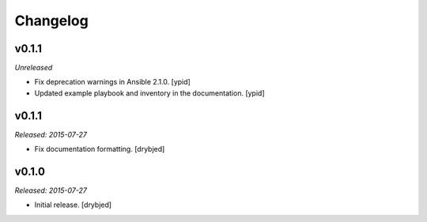 Changelog
=========

v0.1.1
------

*Unreleased*

- Fix deprecation warnings in Ansible 2.1.0. [ypid]

- Updated example playbook and inventory in the documentation. [ypid]

v0.1.1
------

*Released: 2015-07-27*

- Fix documentation formatting. [drybjed]

v0.1.0
------

*Released: 2015-07-27*

- Initial release. [drybjed]

